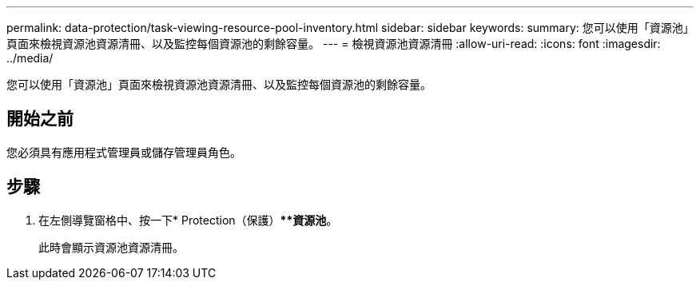 ---
permalink: data-protection/task-viewing-resource-pool-inventory.html 
sidebar: sidebar 
keywords:  
summary: 您可以使用「資源池」頁面來檢視資源池資源清冊、以及監控每個資源池的剩餘容量。 
---
= 檢視資源池資源清冊
:allow-uri-read: 
:icons: font
:imagesdir: ../media/


[role="lead"]
您可以使用「資源池」頁面來檢視資源池資源清冊、以及監控每個資源池的剩餘容量。



== 開始之前

您必須具有應用程式管理員或儲存管理員角色。



== 步驟

. 在左側導覽窗格中、按一下* Protection（保護）***資源池*。
+
此時會顯示資源池資源清冊。


